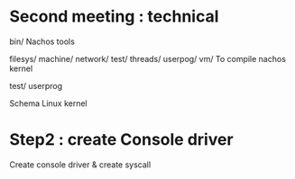 * Second meeting : technical
bin/
Nachos tools

filesys/
machine/
network/
test/
threads/
userpog/
vm/
To compile nachos kernel

test/
userprog

Schema Linux kernel

* Step2 : create Console driver
  Create console driver & create syscall 
